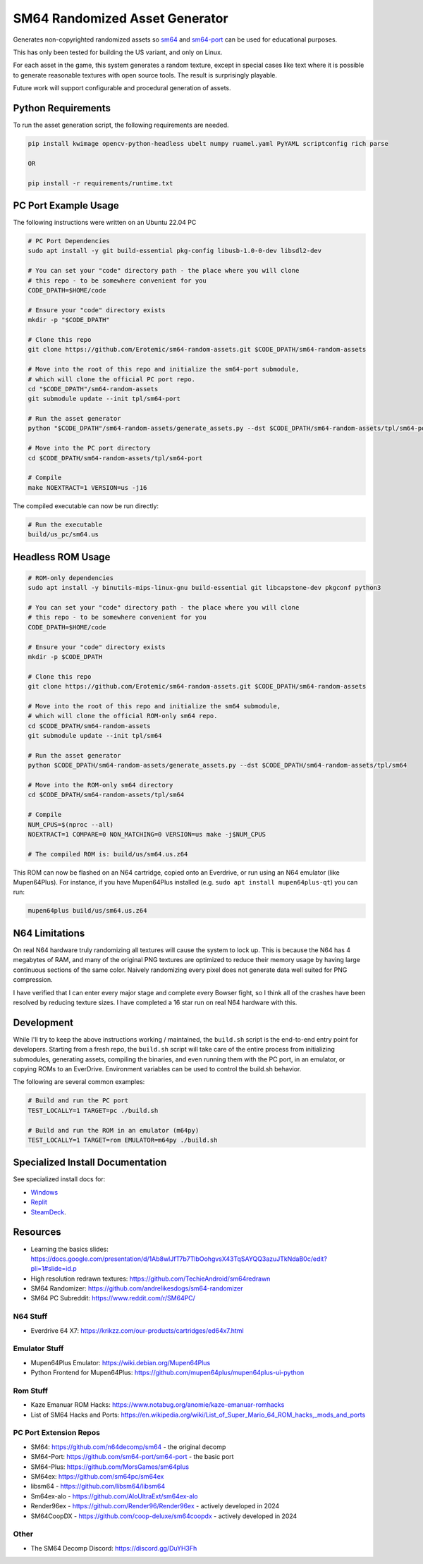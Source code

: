SM64 Randomized Asset Generator
===============================

Generates non-copyrighted randomized assets so `sm64 <https://github.com/n64decomp/sm64>`_ and `sm64-port <https://github.com/sm64-port/sm64-port>`_ can be used
for educational purposes.

This has only been tested for building the US variant, and only on Linux.

For each asset in the game, this system generates a random texture, except in special cases like text
where it is possible to generate reasonable textures with open source tools.
The result is surprisingly playable.

Future work will support configurable and procedural generation of assets.


.. image:: https://i.imgur.com/iiMPSTZ.png

.. image:: https://i.imgur.com/5OsOH1F.png

.. image:: https://i.imgur.com/yFI8WV2.png

.. image:: https://i.imgur.com/jlXDyMJ.png

Python Requirements
-------------------

To run the asset generation script, the following requirements are needed.

.. code:: bash

   pip install kwimage opencv-python-headless ubelt numpy ruamel.yaml PyYAML scriptconfig rich parse

   OR

   pip install -r requirements/runtime.txt


PC Port Example Usage
---------------------

The following instructions were written on an Ubuntu 22.04 PC

.. code:: bash

    # PC Port Dependencies
    sudo apt install -y git build-essential pkg-config libusb-1.0-0-dev libsdl2-dev

    # You can set your "code" directory path - the place where you will clone
    # this repo - to be somewhere convenient for you
    CODE_DPATH=$HOME/code

    # Ensure your "code" directory exists
    mkdir -p "$CODE_DPATH"

    # Clone this repo
    git clone https://github.com/Erotemic/sm64-random-assets.git $CODE_DPATH/sm64-random-assets

    # Move into the root of this repo and initialize the sm64-port submodule,
    # which will clone the official PC port repo.
    cd "$CODE_DPATH"/sm64-random-assets
    git submodule update --init tpl/sm64-port

    # Run the asset generator
    python "$CODE_DPATH"/sm64-random-assets/generate_assets.py --dst $CODE_DPATH/sm64-random-assets/tpl/sm64-port

    # Move into the PC port directory
    cd $CODE_DPATH/sm64-random-assets/tpl/sm64-port

    # Compile
    make NOEXTRACT=1 VERSION=us -j16


The compiled executable can now be run directly:

.. code:: bash

    # Run the executable
    build/us_pc/sm64.us


Headless ROM Usage
------------------

.. code:: bash

    # ROM-only dependencies
    sudo apt install -y binutils-mips-linux-gnu build-essential git libcapstone-dev pkgconf python3

    # You can set your "code" directory path - the place where you will clone
    # this repo - to be somewhere convenient for you
    CODE_DPATH=$HOME/code

    # Ensure your "code" directory exists
    mkdir -p $CODE_DPATH

    # Clone this repo
    git clone https://github.com/Erotemic/sm64-random-assets.git $CODE_DPATH/sm64-random-assets

    # Move into the root of this repo and initialize the sm64 submodule,
    # which will clone the official ROM-only sm64 repo.
    cd $CODE_DPATH/sm64-random-assets
    git submodule update --init tpl/sm64

    # Run the asset generator
    python $CODE_DPATH/sm64-random-assets/generate_assets.py --dst $CODE_DPATH/sm64-random-assets/tpl/sm64

    # Move into the ROM-only sm64 directory
    cd $CODE_DPATH/sm64-random-assets/tpl/sm64

    # Compile
    NUM_CPUS=$(nproc --all)
    NOEXTRACT=1 COMPARE=0 NON_MATCHING=0 VERSION=us make -j$NUM_CPUS

    # The compiled ROM is: build/us/sm64.us.z64

This ROM can now be flashed on an N64 cartridge, copied onto an Everdrive, or run
using an N64 emulator (like Mupen64Plus). For instance, if you have Mupen64Plus
installed (e.g. ``sudo apt install mupen64plus-qt``) you can run:

.. code:: bash

   mupen64plus build/us/sm64.us.z64


N64 Limitations
---------------

On real N64 hardware truly randomizing all textures will cause the system to
lock up. This is because the N64 has 4 megabytes of RAM, and many of the
original PNG textures are optimized to reduce their memory usage by having
large continuous sections of the same color. Naively randomizing every pixel
does not generate data well suited for PNG compression.

I have verified that I can enter every major stage and complete every Bowser
fight, so I think all of the crashes have been resolved by reducing texture
sizes. I have completed a 16 star run on real N64 hardware with this.


Development
-----------

While I'll try to keep the above instructions working / maintained, the
``build.sh`` script is the end-to-end entry point for developers. Starting from
a fresh repo, the ``build.sh`` script will take care of the entire process from
initializing submodules, generating assets, compiling the binaries, and even
running them with the PC port, in an emulator, or copying ROMs to an EverDrive.
Environment variables can be used to control the build.sh behavior.

The following are several common examples:

.. code::

   # Build and run the PC port
   TEST_LOCALLY=1 TARGET=pc ./build.sh

   # Build and run the ROM in an emulator (m64py)
   TEST_LOCALLY=1 TARGET=rom EMULATOR=m64py ./build.sh


Specialized Install Documentation
---------------------------------

See specialized install docs for:

* `Windows <docs/source/manual/install_docs/install-on-windows.rst>`_
* `Replit <docs/source/manual/install_docs/install_on_replit.rst>`_
* `SteamDeck <docs/source/manual/install_docs/install_on_steamdeck.rst>`_.


Resources
---------

* Learning the basics slides: https://docs.google.com/presentation/d/1Ab8wlJfT7b7TlbOohgvsX43TqSAYQQ3azuJTkNdaB0c/edit?pli=1#slide=id.p

* High resolution redrawn textures: https://github.com/TechieAndroid/sm64redrawn

* SM64 Randomizer: https://github.com/andrelikesdogs/sm64-randomizer

* SM64 PC Subreddit: https://www.reddit.com/r/SM64PC/


N64 Stuff
~~~~~~~~~

* Everdrive 64 X7: https://krikzz.com/our-products/cartridges/ed64x7.html

Emulator Stuff
~~~~~~~~~~~~~~

* Mupen64Plus Emulator: https://wiki.debian.org/Mupen64Plus

* Python Frontend for Mupen64Plus: https://github.com/mupen64plus/mupen64plus-ui-python

Rom Stuff
~~~~~~~~~

* Kaze Emanuar ROM Hacks: https://www.notabug.org/anomie/kaze-emanuar-romhacks

* List of SM64 Hacks and Ports: https://en.wikipedia.org/wiki/List_of_Super_Mario_64_ROM_hacks,_mods_and_ports

PC Port Extension Repos
~~~~~~~~~~~~~~~~~~~~~~~

* SM64: https://github.com/n64decomp/sm64 - the original decomp

* SM64-Port: https://github.com/sm64-port/sm64-port - the basic port

* SM64-Plus: https://github.com/MorsGames/sm64plus

* SM64ex: https://github.com/sm64pc/sm64ex

* libsm64 - https://github.com/libsm64/libsm64

* Sm64ex-alo - https://github.com/AloUltraExt/sm64ex-alo

* Render96ex - https://github.com/Render96/Render96ex - actively developed in 2024

* SM64CoopDX - https://github.com/coop-deluxe/sm64coopdx - actively developed in 2024


Other
~~~~~~

* The SM64 Decomp Discord: https://discord.gg/DuYH3Fh
